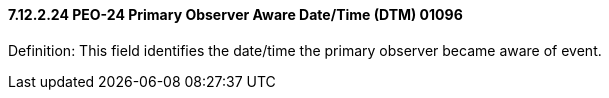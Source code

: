 ==== 7.12.2.24 PEO-24 Primary Observer Aware Date/Time (DTM) 01096

Definition: This field identifies the date/time the primary observer became aware of event.

